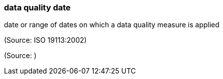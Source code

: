=== data quality date

date or range of dates on which a data quality measure is applied

(Source: ISO 19113:2002)

(Source: )

